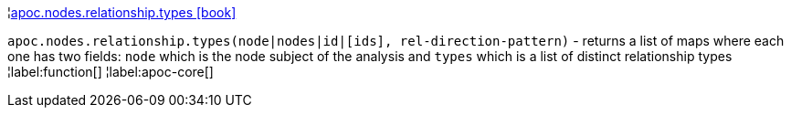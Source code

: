 ¦xref::overview/apoc.nodes/apoc.nodes.relationship.types.adoc[apoc.nodes.relationship.types icon:book[]] +

`apoc.nodes.relationship.types(node|nodes|id|[ids], rel-direction-pattern)` - returns a list of maps where each one has two fields: `node` which is the node subject of the analysis and `types` which is a list of distinct relationship types
¦label:function[]
¦label:apoc-core[]
